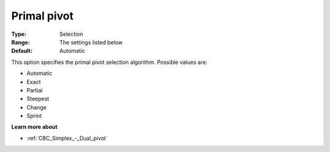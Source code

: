 .. _CBC_Simplex_-_Primal_pivot:


Primal pivot
============



:Type:	Selection	
:Range:	The settings listed below	
:Default:	Automatic	



This option specifies the primal pivot selection algorithm. Possible values are:



*	Automatic
*	Exact
*	Partial
*	Steepest
*	Change
*	Sprint




**Learn more about** 

*	:ref:`CBC_Simplex_-_Dual_pivot`  
